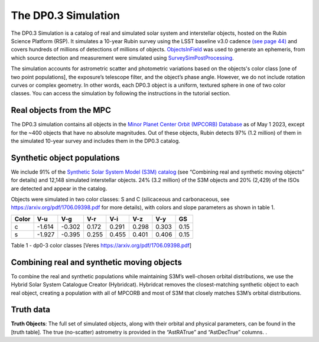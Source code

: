 .. Review the README on instructions to contribute.
.. Review the style guide to keep a consistent approach to the documentation.
.. Static objects, such as figures, should be stored in the _static directory. Review the _static/README on instructions to contribute.
.. Do not remove the comments that describe each section. They are included to provide guidance to contributors.
.. Do not remove other content provided in the templates, such as a section. Instead, comment out the content and include comments to explain the situation. For example:
	- If a section within the template is not needed, comment out the section title and label reference. Do not delete the expected section title, reference or related comments provided from the template.
    - If a file cannot include a title (surrounded by ampersands (#)), comment out the title from the template and include a comment explaining why this is implemented (in addition to applying the ``title`` directive).

.. This is the label that can be used for cross referencing this file.
.. Recommended title label format is "Directory Name"-"Title Name" -- Spaces should be replaced by hyphens.
.. _Data-Products-DP0-3-Data-Simulation:
.. Each section should include a label for cross referencing to a given area.
.. Recommended format for all labels is "Title Name"-"Section Name" -- Spaces should be replaced by hyphens.
.. To reference a label that isn't associated with an reST object such as a title or figure, you must include the link and explicit title using the syntax :ref:`link text <label-name>`.
.. A warning will alert you of identical labels during the linkcheck process.


####################
The DP0.3 Simulation
####################

.. This section should provide a brief, top-level description of the page.

The DP0.3 Simulation is a catalog of real and simulated solar system and interstellar objects, hosted on the Rubin Science Platform (RSP). 
It simulates a 10-year Rubin survey using the LSST baseline v3.0 cadence `(see page 44) <https://pstn-055.lsst.io/PSTN-055.pdf>`_ and covers
hundreds of millions of detections of millions of objects.  
`ObjectsInField <https://github.com/eggls6/objectsInField>`_ was used to generate an ephemeris, 
from which source detection and measurement were simulated using 
`SurveySimPostProcessing <https://github.com/dirac-institute/survey_simulator_post_processing/tree/master>`_. 

The simulation accounts for astrometric scatter and photometric variations based on the objects's color class [one of two point populations], 
the exposure’s telescope filter, and the object’s phase angle. However, we do not include rotation curves or complex geometry. In other words,  
each DP0.3 object is a uniform, textured sphere in one of two color classes. You can access the simulation by following the instructions in the tutorial section.

.. _Data-Products-DP0-3-Data-Simulation-Real-Objects:

Real objects from the MPC
=========================

The DP0.3 simulation contains all objects in the `Minor Planet Center Orbit (MPCORB) Database <https://www.minorplanetcenter.net/iau/MPCORB.html>`_
as of May 1 2023, except for the ~400 objects that have no absolute magnitudes. 
Out of these objects, Rubin detects 97% (1.2 million) of them in the simulated 10-year survey and includes them in the DP0.3 catalog.


.. _Data-Products-DP0-3-Data-Simulation-Fake-Objects:

Synthetic object populations
============================

We include 91% of the `Synthetic Solar System Model (S3M) catalog <https://iopscience.iop.org/article/10.1086/659833/pdf>`_ 
(see “Combining real and synthetic moving objects” for details) and 12,148 simulated interstellar objects. 
24% (3.2 million) of the S3M objects and 20% (2,429) of the ISOs are detected and appear in the catalog. 

Objects were simulated in two color classes: S and C (silicaceous and carbonaceous, see `https://arxiv.org/pdf/1706.09398.pdf <https://arxiv.org/pdf/1706.09398.pdf>`_ for more details), with colors and slope parameters as shown in table 1. 



+-------+------+------+-----+-----+-----+-----+-----+
| Color | V-u  | V-g  | V-r | V-i | V-z | V-y | GS  |
+=======+======+======+=====+=====+=====+=====+=====+
|     c |-1.614|-0.302|0.172|0.291|0.298|0.303|0.15 |
+-------+------+------+-----+-----+-----+-----+-----+
|     s |-1.927|-0.395|0.255|0.455|0.401|0.406|0.15 |
+-------+------+------+-----+-----+-----+-----+-----+

Table 1 - dp0-3 color classes [Veres https://arxiv.org/pdf/1706.09398.pdf]


.. _Data-Products-DP0-3-Data-Simulation-Combo:

Combining real and synthetic moving objects
===========================================

To combine the real and synthetic populations while maintaining S3M’s well-chosen orbital distributions, we use the Hybrid Solar System Catalogue Creator (Hybridcat). 
Hybridcat removes the closest-matching synthetic object to each real object, creating a population with all of MPCORB and most of S3M that closely matches S3M’s orbital distributions.


.. _Data-Products-DP0-3-Data-Simulation-Truth-Data:

Truth data
==========

**Truth Objects**: The full set of simulated objects, along with their orbital and physical parameters, can be found in the [truth table]. 
The true (no-scatter) astrometry is provided in the “AstRATrue” and “AstDecTrue” columns. . 

